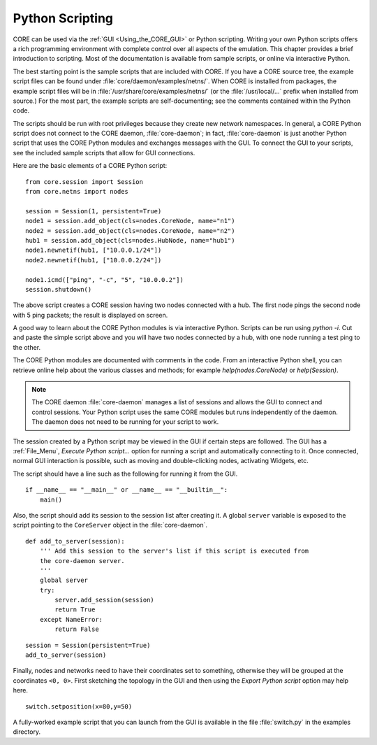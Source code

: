 .. This file is part of the CORE Manual
   (c)2012 the Boeing Company

.. _Python_Scripting:

****************
Python Scripting
****************

.. index:: Python scripting

CORE can be used via the :ref:`GUI <Using_the_CORE_GUI>` or Python scripting.
Writing your own Python scripts offers a rich programming
environment with complete control over all aspects of the emulation.
This chapter provides a brief introduction to scripting. Most of the
documentation is available from sample scripts,
or online via interactive Python.

.. index:: sample Python scripts

The best starting point is the sample scripts that are
included with CORE. If you have a CORE source tree, the example script files
can be found under :file:`core/daemon/examples/netns/`. When CORE is installed
from packages, the example script files will be in
:file:`/usr/share/core/examples/netns/` (or the :file:`/usr/local/...` prefix
when installed from source.) For the most part, the example scripts
are self-documenting; see the comments contained within the Python code.

The scripts should be run with root privileges because they create new
network namespaces. In general, a CORE Python script does not connect to the
CORE daemon, :file:`core-daemon`; in fact, :file:`core-daemon`
is just another Python script
that uses the CORE Python modules and exchanges messages with the GUI.
To connect the GUI to your scripts, see the included sample scripts that
allow for GUI connections.

Here are the basic elements of a CORE Python script:
::

  from core.session import Session
  from core.netns import nodes

  session = Session(1, persistent=True)
  node1 = session.add_object(cls=nodes.CoreNode, name="n1")
  node2 = session.add_object(cls=nodes.CoreNode, name="n2")
  hub1 = session.add_object(cls=nodes.HubNode, name="hub1")
  node1.newnetif(hub1, ["10.0.0.1/24"])
  node2.newnetif(hub1, ["10.0.0.2/24"])

  node1.icmd(["ping", "-c", "5", "10.0.0.2"])
  session.shutdown()


The above script creates a CORE session having two nodes connected with a hub.
The first node pings the second node with 5 ping packets; the result is
displayed on screen.

A good way to learn about the CORE Python modules is via interactive Python.
Scripts can be run using *python -i*. Cut and paste the simple script
above and you will have two nodes connected by a hub, with one node running
a test ping to the other.

The CORE Python modules are documented with comments in the code. From an
interactive Python shell, you can retrieve online help about the various
classes and methods; for example *help(nodes.CoreNode)* or
*help(Session)*.

.. index:: daemon versus script
.. index:: script versus daemon
.. index:: script with GUI support
.. index:: connecting GUI to script

.. NOTE::
   The CORE daemon :file:`core-daemon` manages a list of sessions and allows
   the GUI to connect and control sessions. Your Python script uses the
   same CORE modules but runs independently of the daemon. The daemon
   does not need to be running for your script to work.

The session created by a Python script may be viewed in the GUI if certain
steps are followed. The GUI has a :ref:`File_Menu`, *Execute Python script...*
option for running a script and automatically connecting to it. Once connected,
normal GUI interaction is possible, such as moving and double-clicking nodes,
activating Widgets, etc.

The script should have a line such as the following for running it from
the GUI.
::

   if __name__ == "__main__" or __name__ == "__builtin__":
       main()

Also, the script should add its session to the session list after creating it.
A global ``server`` variable is exposed to the script pointing to the
``CoreServer`` object in the :file:`core-daemon`.
::

  def add_to_server(session):
      ''' Add this session to the server's list if this script is executed from
      the core-daemon server.
      '''
      global server
      try:
          server.add_session(session)
          return True
      except NameError:
          return False

::

   session = Session(persistent=True)
   add_to_server(session)


Finally, nodes and networks need to have their coordinates set to something,
otherwise they will be grouped at the coordinates ``<0, 0>``. First sketching
the topology in the GUI and then using the *Export Python script* option may
help here.
::

   switch.setposition(x=80,y=50)


A fully-worked example script that you can launch from the GUI is available
in the file  :file:`switch.py` in the examples directory.

